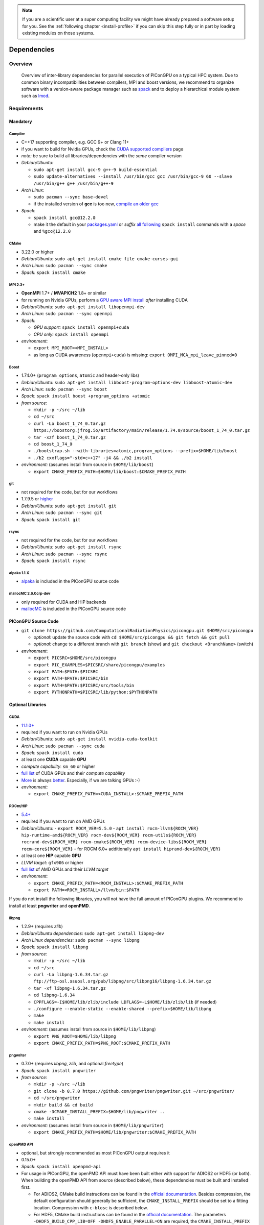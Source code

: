 .. _install-dependencies:

.. seealso::

   You will need to understand how to use `the terminal <http://www.ks.uiuc.edu/Training/Tutorials/Reference/unixprimer.html>`_, what are `environment variables <https://unix.stackexchange.com/questions/44990/what-is-the-difference-between-path-and-ld-library-path/45106#45106>`_ and please read our :ref:`compiling introduction <install-source>`.

.. note::

   If you are a scientific user at a super computing facility we might have already prepared a software setup for you.
   See the :ref:`following chapter <install-profile>` if you can skip this step fully or in part by loading existing modules on those systems.

Dependencies
============

.. sectionauthor:: Axel Huebl, Klaus Steiniger, Sergei Bastrakov, Rene Widera

Overview
--------

.. figure:: libraryDependencies.png
   :alt: overview of PIConGPU library dependencies

   Overview of inter-library dependencies for parallel execution of PIConGPU on a typical HPC system. Due to common binary incompatibilities between compilers, MPI and boost versions, we recommend to organize software with a version-aware package manager such as `spack <https://github.com/spack/spack>`_ and to deploy a hierarchical module system such as `lmod <https://github.com/TACC/Lmod>`_.

Requirements
------------

Mandatory
^^^^^^^^^

Compiler
""""""""
- C++17 supporting compiler, e.g. GCC 9+ or Clang 11+
- if you want to build for Nvidia GPUs, check the `CUDA supported compilers <https://gist.github.com/ax3l/9489132>`_ page
- *note:* be sure to build all libraries/dependencies with the *same* compiler version
- *Debian/Ubuntu:*

  - ``sudo apt-get install gcc-9 g++-9 build-essential``
  - ``sudo update-alternatives --install /usr/bin/gcc gcc /usr/bin/gcc-9 60 --slave /usr/bin/g++ g++ /usr/bin/g++-9``
- *Arch Linux:*

  - ``sudo pacman --sync base-devel``
  - if the installed version of **gcc** is too new, `compile an older gcc <https://gist.github.com/slizzered/a9dc4e13cb1c7fffec53>`_
- *Spack:*

  - ``spack install gcc@12.2.0``
  - make it the default in your `packages.yaml <http://spack.readthedocs.io/en/latest/getting_started.html#compiler-configuration>`_ or *suffix* `all following <http://spack.readthedocs.io/en/latest/features.html#simple-package-installation>`_ ``spack install`` commands with a *space* and ``%gcc@12.2.0``

CMake
"""""
- 3.22.0 or higher
- *Debian/Ubuntu:* ``sudo apt-get install cmake file cmake-curses-gui``
- *Arch Linux:* ``sudo pacman --sync cmake``
- *Spack:* ``spack install cmake``

MPI 2.3+
""""""""
- **OpenMPI** 1.7+ / **MVAPICH2** 1.8+ or similar
- for running on Nvidia GPUs, perform a `GPU aware MPI install <https://devblogs.nvidia.com/parallelforall/introduction-cuda-aware-mpi/>`_ *after* installing CUDA
- *Debian/Ubuntu:* ``sudo apt-get install libopenmpi-dev``
- *Arch Linux:* ``sudo pacman --sync openmpi``
- *Spack:*

  - *GPU support:* ``spack install openmpi+cuda``
  - *CPU only:* ``spack install openmpi``
- *environment:*

  - ``export MPI_ROOT=<MPI_INSTALL>``
  - as long as CUDA awareness (``openmpi+cuda``) is missing: ``export OMPI_MCA_mpi_leave_pinned=0``

Boost
"""""
- 1.74.0+ (``program_options``, ``atomic`` and header-only libs)
- *Debian/Ubuntu:* ``sudo apt-get install libboost-program-options-dev libboost-atomic-dev``
- *Arch Linux:* ``sudo pacman --sync boost``
- *Spack:* ``spack install boost +program_options +atomic``
- *from source:*

  - ``mkdir -p ~/src ~/lib``
  - ``cd ~/src``
  - ``curl -Lo boost_1_74_0.tar.gz https://boostorg.jfrog.io/artifactory/main/release/1.74.0/source/boost_1_74_0.tar.gz``
  - ``tar -xzf boost_1_74_0.tar.gz``
  - ``cd boost_1_74_0``
  - ``./bootstrap.sh --with-libraries=atomic,program_options --prefix=$HOME/lib/boost``
  - ``./b2 cxxflags="-std=c++17" -j4 && ./b2 install``
- *environment:* (assumes install from source in ``$HOME/lib/boost``)

  - ``export CMAKE_PREFIX_PATH=$HOME/lib/boost:$CMAKE_PREFIX_PATH``

git
"""
- not required for the code, but for our workflows
- 1.7.9.5 or `higher <https://help.github.com/articles/https-cloning-errors>`_
- *Debian/Ubuntu:* ``sudo apt-get install git``
- *Arch Linux:* ``sudo pacman --sync git``
- *Spack:* ``spack install git``

rsync
"""""
- not required for the code, but for our workflows
- *Debian/Ubuntu:* ``sudo apt-get install rsync``
- *Arch Linux:* ``sudo pacman --sync rsync``
- *Spack:* ``spack install rsync``

alpaka 1.1.X
""""""""""""""""
- `alpaka <https://github.com/alpaka-group/alpaka>`_ is included in the PIConGPU source code

mallocMC 2.6.0crp-dev
"""""""""""""""""""""
- only required for CUDA and HIP backends
- `mallocMC <https://github.com/ComputationalRadiationPhysics/mallocMC>`_ is included in the PIConGPU source code

.. _install-dependencies-picongpu:

PIConGPU Source Code
^^^^^^^^^^^^^^^^^^^^

- ``git clone https://github.com/ComputationalRadiationPhysics/picongpu.git $HOME/src/picongpu``

  - *optional:* update the source code with ``cd $HOME/src/picongpu && git fetch && git pull``
  - *optional:* change to a different branch with ``git branch`` (show) and ``git checkout <BranchName>`` (switch)
- *environment*:

  - ``export PICSRC=$HOME/src/picongpu``
  - ``export PIC_EXAMPLES=$PICSRC/share/picongpu/examples``
  - ``export PATH=$PATH:$PICSRC``
  - ``export PATH=$PATH:$PICSRC/bin``
  - ``export PATH=$PATH:$PICSRC/src/tools/bin``
  - ``export PYTHONPATH=$PICSRC/lib/python:$PYTHONPATH``

Optional Libraries
^^^^^^^^^^^^^^^^^^

CUDA
""""
- `11.1.0+ <https://developer.nvidia.com/cuda-downloads>`_
- required if you want to run on Nvidia GPUs
- *Debian/Ubuntu:* ``sudo apt-get install nvidia-cuda-toolkit``
- *Arch Linux:* ``sudo pacman --sync cuda``
- *Spack:* ``spack install cuda``
- at least one **CUDA** capable **GPU**
- *compute capability*: ``sm_60`` or higher
- `full list <https://developer.nvidia.com/cuda-gpus>`_ of CUDA GPUs and their *compute capability*
- `More <http://www.olcf.ornl.gov/summit/>`_ is always `better <https://www.fz-juelich.de/ias/jsc/EN/Expertise/Supercomputers/JUWELS/JUWELS_node.html>`_. Especially, if we are talking GPUs :-)
- *environment:*

  - ``export CMAKE_PREFIX_PATH=<CUDA_INSTALL>:$CMAKE_PREFIX_PATH``

ROCm/HIP
""""""""
- `5.4+ <https://rocm.docs.amd.com/projects/HIP/en/latest/install/install.html>`_
- required if you want to run on AMD GPUs
- *Debian/Ubuntu:*
  - ``export ROCM_VER=5.5.0``
  - ``apt install rocm-llvm${ROCM_VER} hip-runtime-amd${ROCM_VER} rocm-dev${ROCM_VER} rocm-utils${ROCM_VER} rocrand-dev${ROCM_VER} rocm-cmake${ROCM_VER} rocm-device-libs${ROCM_VER} rocm-core${ROCM_VER}``
  - for ROCM 6.0+ additionally ``apt install hiprand-dev${ROCM_VER}``
- at least one **HIP** capable **GPU**
- *LLVM target*: ``gfx906`` or higher
- `full list <https://rocm.docs.amd.com/projects/install-on-linux/en/latest/reference/system-requirements.html#supported-gpus>`_ of AMD GPUs and their *LLVM target*
- *environment:*

  - ``export CMAKE_PREFIX_PATH=<ROCM_INSTALL>:$CMAKE_PREFIX_PATH``
  - ``export PATH=<ROCM_INSTALL>/llvm/bin:$PATH``

If you do not install the following libraries, you will not have the full amount of PIConGPU plugins.
We recommend to install at least **pngwriter** and **openPMD**.

libpng
""""""
- 1.2.9+ (requires *zlib*)
- *Debian/Ubuntu dependencies:* ``sudo apt-get install libpng-dev``
- *Arch Linux dependencies:* ``sudo pacman --sync libpng``
- *Spack:* ``spack install libpng``
- *from source:*

  - ``mkdir -p ~/src ~/lib``
  - ``cd ~/src``
  - ``curl -Lo libpng-1.6.34.tar.gz ftp://ftp-osl.osuosl.org/pub/libpng/src/libpng16/libpng-1.6.34.tar.gz``
  - ``tar -xf libpng-1.6.34.tar.gz``
  - ``cd libpng-1.6.34``
  - ``CPPFLAGS=-I$HOME/lib/zlib/include LDFLAGS=-L$HOME/lib/zlib/lib`` (if needed)
  - ``./configure --enable-static --enable-shared --prefix=$HOME/lib/libpng``
  - ``make``
  - ``make install``
- *environment:* (assumes install from source in ``$HOME/lib/libpng``)

  - ``export PNG_ROOT=$HOME/lib/libpng``
  - ``export CMAKE_PREFIX_PATH=$PNG_ROOT:$CMAKE_PREFIX_PATH``

pngwriter
"""""""""
- 0.7.0+ (requires *libpng*, *zlib*, and optional *freetype*)
- *Spack:* ``spack install pngwriter``
- *from source:*

  - ``mkdir -p ~/src ~/lib``
  - ``git clone -b 0.7.0 https://github.com/pngwriter/pngwriter.git ~/src/pngwriter/``
  - ``cd ~/src/pngwriter``
  - ``mkdir build && cd build``
  - ``cmake -DCMAKE_INSTALL_PREFIX=$HOME/lib/pngwriter ..``
  - ``make install``

- *environment:* (assumes install from source in ``$HOME/lib/pngwriter``)

  - ``export CMAKE_PREFIX_PATH=$HOME/lib/pngwriter:$CMAKE_PREFIX_PATH``

openPMD API
"""""""""""
- optional, but strongly recommended as most PIConGPU output requires it
- 0.15.0+
- *Spack*: ``spack install openpmd-api``
- For usage in PIConGPU, the openPMD API must have been built either with support for ADIOS2 or HDF5 (or both).
  When building the openPMD API from source (described below), these dependencies must be built and installed first.

  - For ADIOS2, CMake build instructions can be found in the `official documentation <https://adios2.readthedocs.io/en/latest/setting_up/setting_up.html>`_.
    Besides compression, the default configuration should generally be sufficient, the ``CMAKE_INSTALL_PREFIX`` should be set to a fitting location. Compression with ``c-blosc`` is described below.
  - For HDF5, CMake build  instructions can be found in the `official documentation <https://support.hdfgroup.org/HDF5/release/cmakebuild.html>`_.
    The parameters ``-DHDF5_BUILD_CPP_LIB=OFF -DHDF5_ENABLE_PARALLEL=ON`` are required, the ``CMAKE_INSTALL_PREFIX`` should be set to a fitting location.
- *from source:*

  - ``mkdir -p ~/src ~/lib``
  - ``git clone -b 0.15.0 https://github.com/openPMD/openPMD-api.git ~/src/openPMD-api``
  - ``cd ~/src/openPMD-api``
  - ``mkdir build && cd build``
  - ``cmake .. -DopenPMD_USE_MPI=ON -DCMAKE_INSTALL_PREFIX=~/lib/openPMD-api``
    Optionally, specify the parameters ``-DopenPMD_USE_ADIOS2=ON -DopenPMD_USE_HDF5=ON``. Otherwise, these parameters are set to ``ON`` automatically if CMake detects the dependencies on your system.
  - ``make -j $(nproc) install``
- environment:* (assumes install from source in ``$HOME/lib/openPMD-api``)

  - ``export CMAKE_PREFIX_PATH="$HOME/lib/openPMD-api:$CMAKE_PREFIX_PATH"``
- If PIConGPU is built with openPMD output enabled, the JSON library
  nlohmann_json will automatically be used, found in the ``thirdParty/``
  directory.
  By setting the CMake parameter ``PIC_nlohmann_json_PROVIDER=extern``, CMake
  can be instructed to search for an installation of nlohmann_json externally.
  Refer to LICENSE.md for further information.

c-blosc for openPMD API with ADIOS2
"""""""""""""""""""""""""""""""""""
- not a direct dependency of PIConGPU, but an optional dependency for openPMD API with ADIOS2; installation is described here since it is lacking in documentation elsewhere
- general purpose compressor, used in ADIOS2 for in situ data reduction
- *Debian/Ubuntu:* ``sudo apt-get install libblosc-dev``
- *Arch Linux:* ``sudo pacman --sync blosc``
- *Spack:* ``spack install c-blosc``
- *from source:*

  - ``mkdir -p ~/src ~/lib``
  - ``git clone -b v1.21.1 https://github.com/Blosc/c-blosc.git ~/src/c-blosc/``
  - ``cd ~/src/c-blosc``
  - ``mkdir build && cd build``
  - ``cmake -DCMAKE_INSTALL_PREFIX=$HOME/lib/c-blosc -DPREFER_EXTERNAL_ZLIB=ON ..``
  - ``make install``
- *environment:* (assumes install from source in ``$HOME/lib/c-blosc``)

  - ``export BLOSC_ROOT=$HOME/lib/c-blosc``
  - ``export CMAKE_PREFIX_PATH=$BLOSC_ROOT:$CMAKE_PREFIX_PATH``

ISAAC
"""""
- 1.6.0+
- requires *boost* (header only), *IceT*, *Jansson*, *libjpeg* (preferably *libjpeg-turbo*), *libwebsockets* (only for the ISAAC server, but not the plugin itself)
- enables live in situ visualization, see more here `Plugin description <https://github.com/ComputationalRadiationPhysics/picongpu/wiki/Plugin%3A-ISAAC>`_
- *Spack:* ``spack install isaac``
- *from source:* build the *in situ library* and its dependencies as described in `ISAAC's INSTALL.md <https://github.com/ComputationalRadiationPhysics/isaac/blob/master/INSTALL.md>`_
- *environment:* set environment variable ``CMAKE_PREFIX_PATH`` for each dependency and the ISAAC in situ library

FFTW3
"""""
- required for Shadowgraphy plugin
- *from tarball:*

  - ``mkdir -p ~/src ~/lib``
  - ``cd ~/src``
  - ``wget -O fftw-3.3.10.tar.gz http://fftw.org/fftw-3.3.10.tar.gz``
  - ``tar -xf fftw-3.3.10.tar.gz``
  - ``cd fftw-3.3.10``
  - ``./configure --prefix="$FFTW_ROOT"``
  - ``make``
  - ``make install``
- *environment:* (assumes install from source in ``$HOME/lib/fftw-3.3.10``)

  - ``export FFTW3_ROOT =$HOME/lib/fftw-3.3.10
  - ``export LD_LIBRARY_PATH=$FFTW3_ROOT/lib:$LD_LIBRARY_PATH``
